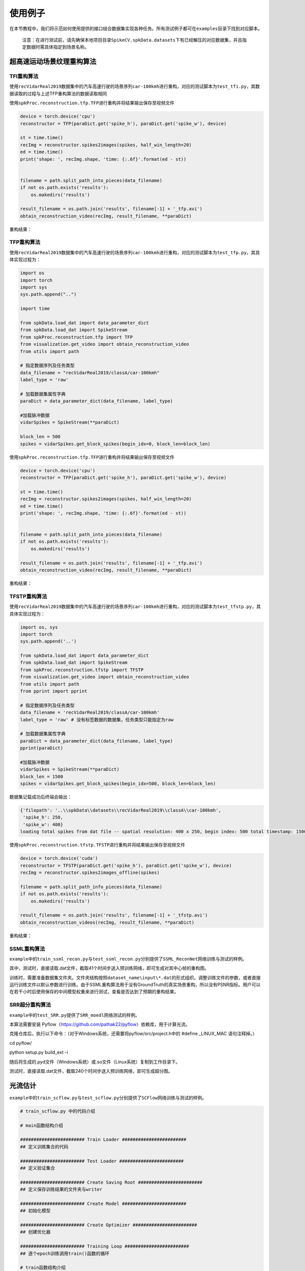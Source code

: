 
使用例子
========

在本节教程中，我们将示范如何使用提供的接口结合数据集实现各种任务。所有测试例子都可在\ ``examples``\ 目录下找到对应脚本。

..

   注意：在进行测试前，请先确保本地项目目录\ ``SpikeCV.spkData.datasets``\ 下有已经解压的对应数据集，并且指定数据时需具体指定到场景名称。


超高速运动场景纹理重构算法
--------------------------

TFI重构算法
^^^^^^^^^^^

使用\ ``recVidarReal2019``\ 数据集中的汽车高速行驶的场景序列\ ``car-100kmh``\ 进行重构，对应的测试脚本为\ ``test_tfi.py``\ ，其数据读取的过程与上述TFP重构算法的数据读取相同

使用\ ``spkProc.reconstruction.tfp.TFP``\ 进行重构并将结果输出保存至视频文件

.. code-block:: python

   device = torch.device('cpu')
   reconstructor = TFP(paraDict.get('spike_h'), paraDict.get('spike_w'), device)

   st = time.time()
   recImg = reconstructor.spikes2images(spikes, half_win_length=20)
   ed = time.time()
   print('shape: ', recImg.shape, 'time: {:.6f}'.format(ed - st))


   filename = path.split_path_into_pieces(data_filename)
   if not os.path.exists('results'):
       os.makedirs('results')

   result_filename = os.path.join('results', filename[-1] + '_tfp.avi')
   obtain_reconstruction_video(recImg, result_filename, **paraDict)

重构结果：


.. image:: ./media/car_reconstruction_tfi.gif
   :target: ./media/car_reconstruction_tfi.gif
   :alt: car-100kmh_tfi


TFP重构算法
^^^^^^^^^^^

使用\ ``recVidarReal2019``\ 数据集中的汽车高速行驶的场景序列\ ``car-100kmh``\ 进行重构，对应的测试脚本为\ ``test_tfp.py``\ ，其具体实现过程为：

.. code-block:: python

   import os
   import torch
   import sys
   sys.path.append("..")

   import time

   from spkData.load_dat import data_parameter_dict
   from spkData.load_dat import SpikeStream
   from spkProc.reconstruction.tfp import TFP
   from visualization.get_video import obtain_reconstruction_video
   from utils import path

   # 指定数据序列及任务类型
   data_filename = "recVidarReal2019/classA/car-100kmh"
   label_type = 'raw'

   # 加载数据集属性字典
   paraDict = data_parameter_dict(data_filename, label_type)

   #加载脉冲数据
   vidarSpikes = SpikeStream(**paraDict)

   block_len = 500
   spikes = vidarSpikes.get_block_spikes(begin_idx=0, block_len=block_len)

使用\ ``spkProc.reconstruction.tfp.TFP``\ 进行重构并将结果输出保存至视频文件

.. code-block:: python

   device = torch.device('cpu')
   reconstructor = TFP(paraDict.get('spike_h'), paraDict.get('spike_w'), device)

   st = time.time()
   recImg = reconstructor.spikes2images(spikes, half_win_length=20)
   ed = time.time()
   print('shape: ', recImg.shape, 'time: {:.6f}'.format(ed - st))


   filename = path.split_path_into_pieces(data_filename)
   if not os.path.exists('results'):
       os.makedirs('results')

   result_filename = os.path.join('results', filename[-1] + '_tfp.avi')
   obtain_reconstruction_video(recImg, result_filename, **paraDict)

重构结果：


.. image:: ./media/car_reconstruction_tfp.gif
   :target: ./media/car_reconstruction_tfp.gif
   :alt: car-100kmh_tfp


TFSTP重构算法
^^^^^^^^^^^^^

使用\ ``recVidarReal2019``\ 数据集中的汽车高速行驶的场景序列\ ``car-100kmh``\ 进行重构，对应的测试脚本为\ ``test_tfstp.py``\ ，其具体实现过程为：

.. code-block:: python

   import os, sys
   import torch
   sys.path.append('..') 

   from spkData.load_dat import data_parameter_dict
   from spkData.load_dat import SpikeStream
   from spkProc.reconstruction.tfstp import TFSTP
   from visualization.get_video import obtain_reconstruction_video
   from utils import path
   from pprint import pprint

   # 指定数据序列及任务类型
   data_filename = 'recVidarReal2019/classA/car-100kmh'
   label_type = 'raw' # 没有标签数据的数据集，任务类型只能指定为raw

   # 加载数据集属性字典
   paraDict = data_parameter_dict(data_filename, label_type)
   pprint(paraDict)

   #加载脉冲数据
   vidarSpikes = SpikeStream(**paraDict)
   block_len = 1500
   spikes = vidarSpikes.get_block_spikes(begin_idx=500, block_len=block_len)

数据集记载成功后终端会输出：

.. code-block:: basic

   {'filepath': '..\\spkData\\datasets\\recVidarReal2019\\classA\\car-100kmh',
    'spike_h': 250,
    'spike_w': 400}
   loading total spikes from dat file -- spatial resolution: 400 x 250, begin index: 500 total timestamp: 1500

使用\ ``spkProc.reconstruction.tfstp.TFSTP``\ 进行重构并将结果输出保存至视频文件

.. code-block:: python

   device = torch.device('cuda')
   reconstructor = TFSTP(paraDict.get('spike_h'), paraDict.get('spike_w'), device)
   recImg = reconstructor.spikes2images_offline(spikes)

   filename = path.split_path_info_pieces(data_filename)
   if not os.path.exists('results'):
       os.makedirs('results')

   result_filename = os.path.join('results', filename[-1] + '_tfstp.avi')
   obtain_reconstruction_videos(recImg, result_filename, **paraDict)

重构结果：


.. image:: ./media/car-100kmh_tfstp.gif
   :target: ./media/car-100kmh_tfstp.gif
   :alt: car-100kmh_tfstp

SSML重构算法
^^^^^^^^^^^^^
``example``\ 中的\ ``train_ssml_recon.py``\ 与\ ``test_ssml_recon.py``\ 分别提供了\ ``SSML_ReconNet``\ 网络训练与测试的样例。

其中，测试时，直接读取.dat文件，截取41个时间步送入预训练网络，即可生成对其中心帧的重构图。

训练时，需要准备数据集文件夹。文件夹结构按照\ ``dataset_name\input\*.dat``\ 的形式组织。调整训练文件的参数，或者直接运行训练文件以默认参数进行训练。由于SSML重构算法用于没有GroundTruth的真实场景重构，所以没有PSNR指标。用户可以在若干小时后使用保存的中间模型权重来进行测试，查看是否达到了预期的重构结果。

SRR超分重构算法
^^^^^^^^^^^^^
``example``\ 中的\ ``test_SRR.py``\ 提供了\ ``SRR_moedl``\ 网络测试的样例。

本算法需要安装 Pyflow（https://github.com/pathak22/pyflow）依赖库，用于计算光流。

克隆仓库后，执行以下命令：（对于Windows系统，还需要将pyflow/src/project.h中的 #define _LINUX_MAC 语句注释掉。）

cd pyflow/

python setup.py build_ext -i

随后将生成的.pyd文件（Windows系统）或.so文件（Linux系统）复制到工作目录下。

测试时，直接读取.dat文件，截取240个时间步送入预训练网络，即可生成超分图。

光流估计
--------

``example``\ 中的\ ``train_scflow.py``\ 与\ ``test_scflow.py``\ 分别提供了\ ``SCFlow``\ 网络训练与测试的样例。

.. code-block:: python

   # train_scflow.py 中的代码介绍

   # main函数结构介绍

   ######################## Train Loader ########################
   ## 定义训练集合的代码

   ######################## Test Loader ########################
   ## 定义验证集合

   ######################## Create Saving Root ########################
   ## 定义保存训练结果的文件夹与writer

   ######################## Create Model ########################
   ## 初始化模型

   ######################## Create Optimizer ########################
   ## 创建优化器

   ######################## Training Loop ########################
   ## 逐个epoch训练调用train()函数的循环

   # train函数结构介绍

   ######################## Define params and model.train() ########################
   ## 定义参数并将model设置为train模式

   ######################## Get inputs ########################
   ## 获取minibatch的输入

   ######################## Compute output ########################
   ## 计算网络的输出

   ######################## Compute loss ########################
   ## 计算损失函数

   ######################## Compute gradient and optimize ########################
   ## 计算梯度并反向传播

   ######################## Record loss and output logs ########################
   ## 记录损失并输出训练日志

   # validate函数的结构的前半部分与train类似（不同的是model为eval模式），在计算网络输出后对所输出的光流进行评价记录、打印日志


   # test_scflow.py 的函数结构与上述validate函数类似，可通过设置scene变量选择PHM数据集的场景

多目标高速运动物体跟踪
----------------------

使用\ ``motVidarReal2020``\ 数据集实现多目标跟踪的任务，并且使用标签数据及模型结果进行可视化和指标度量。对应的测试脚本为\ ``test_ssort.py``\ ，具体实现过程为：

插入模块及数据加载
^^^^^^^^^^^^^^^^^^

.. code-block:: python

   import os, sys
   import torch
   sys.path.append("..")  #若是在example目录下，需添加父级目录路径

   from spkData.load_dat import data_parameter_dict
   from spkData.load_dat import SpikeStream
   from spkProc.tracking.spike_sort import SpikeSORT
   from utils import path

   from metrics.tracking_mot import TrackingMetrics
   from visualization.get_video import obtain_mot_video
   from pprint import pprint

   # 指定数据集名称及任务类型
   data_filename = "motVidarReal2020/spike59"
   label_type = "tracking"

   # 记载数据集属性字典
   paraDict = data_parameter_dict(data_filename, label_type)
   pprint(paraDict)

   # 使用数据属性字典加载数据
   vidarSpikes = SpikeStream(**paraDict)
   block_len = 1000
   spikes = vidarSpikes.get_block_spikes(begin_idx=0, block_len=block_len)

若数据集加载成功，则终端会输出：

.. code-block:: basic

   {'filepath': '..\\spkData\\datasets\\motVidarReal2020\\spike59\\spikes.dat',
    'labeled_data_dir': '..\\spkData\\datasets\\motVidarReal2020\\spike59\\spikes_gt.txt',
    'labeled_data_suffix': 'txt',
    'labeled_data_type': [4, 5],
    'spike_h': 250,
    'spike_w': 400}
   loading total spikes from dat file -- spatial resolution: 400 x 250, begin index: 0 total timestamp: 1000

进行多目标跟踪并保存结果到文本文件
^^^^^^^^^^^^^^^^^^^^^^^^^^^^^^^^^^

使用\ ``spkProc.tracking.spike_sort``\ 中的多目标跟踪器\ ``SpikeSORT``\ ，并且输出结果到\ ``txt``\ 文本文件中

.. code-block:: python

   device = torch.device('cuda')

   calibration_time = 150
   filename = path.split_path_info_pieces(data_filename)
   result_filename = filename[-1] + '_spikeSort.txt'
   # 确保文件保存路径存在
   if not os.path.exists('results'):
       os.makedirs('results')
   tracking_file = os.path.join('results', result_filename)
   # 实例化 SpikeSORT用于多目标跟踪
   spike_tracker = SpikeSORT(spikes, paraDict.get('spike_h'), paraDict.get('spike_w'), device)

   spike_tracker.calibrate_motion(calibration_time)
   spike_tracker.get_results(tracking_file)

若成功运行，终端中会出现跟踪所消耗的总时长：

.. code-block:: basic

   begin calibrate..
   Total tracking took: 4.090 seconds for 850 timestamps spikes

结果度量及可视化
^^^^^^^^^^^^^^^^

.. code-block:: python

   # 多目标跟踪结果度量
   metrics = TrackingMetrics(tracking_file, **paraDict)
   metrics.get_results()

   # 可视化多目标跟踪结果
   video_filename = os.path.join('results', filename[-1] + 'mot.avi')
   # 在滤波后的脉冲阵列上可视化跟踪结果
   obtain_mot_video(spike_tracker.filterd_spikes, video_filename, tracking_file, **paraDict)
   # 若是在原始脉冲阵列上可视化跟踪结果，可采取
   # obtain_mot_video(spikes, video_filename, tracking_file, **paraDict)

度量结果：

.. code-block:: basic

         IDF1   IDP   IDR  Rcll  Prcn GT MT PT ML  FP  FN IDs  FM  MOTA  MOTP IDt IDa IDm
   full 93.6% 91.0% 96.5% 96.5% 91.0%  5  5  0  0 383 141   0  36 86.9% 0.465   0   0   0
   part  nan%  nan%  nan%  nan%  nan%  0  0  0  0   0   0   0   0  nan%   nan   0   0   0

可视化结果：


* 在原始脉冲阵列上可视化跟踪结果，白色边框为标签数据，彩色边框为算法结果，不同颜色表示不同的跟踪器。


.. image:: ./media/spike59_mot.gif
   :target: ./media/spike59_mot.gif
   :alt: spike59_mot



* 在STP滤波后的脉冲阵列上的可视化跟踪结果


.. image:: ./media/spike59_filtered_mot.gif
   :target: ./media/spike59_filtered_mot.gif
   :alt: spike59_filtered_mot

